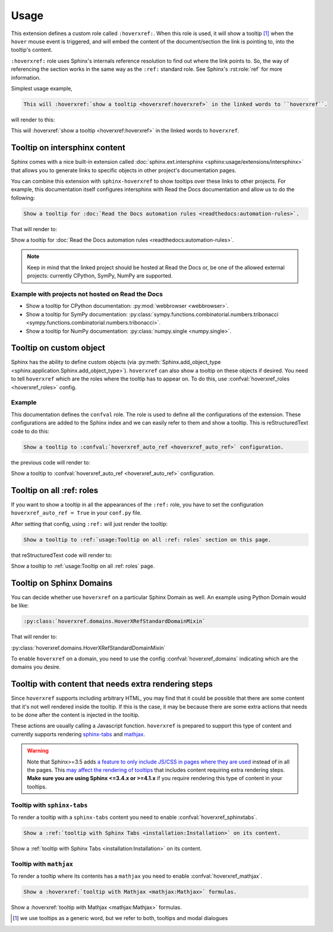 Usage
=====

This extension defines a custom role called ``:hoverxref:``.
When this role is used, it will show a tooltip [#]_ when the ``hover`` mouse event is triggered,
and will embed the content of the document/section the link is pointing to, into the tooltip's content.

``:hoverxref:`` role uses Sphinx's internals reference resolution to find out where the link points to.
So, the way of referencing the section works in the same way as the ``:ref:`` standard role.
See Sphinx's :rst:role:`ref` for more information.

Simplest usage example,

.. code-block:: rst

   This will :hoverxref:`show a tooltip <hoverxref:hoverxref>` in the linked words to ``hoverxref``.

will render to this:

This will :hoverxref:`show a tooltip <hoverxref:hoverxref>` in the linked words to ``hoverxref``.


Tooltip on intersphinx content
------------------------------

Sphinx comes with a nice built-in extension called :doc:`sphinx.ext.intersphinx <sphinx:usage/extensions/intersphinx>`
that allows you to generate links to specific objects in other project's documentation pages.

You can combine this extension with ``sphinx-hoverxref`` to show tooltips over these links to other projects.
For example, this documentation itself configures intersphinx with Read the Docs documentation and allow us
to do the following:

.. code-block:: rst

   Show a tooltip for :doc:`Read the Docs automation rules <readthedocs:automation-rules>`.

That will render to:

Show a tooltip for :doc:`Read the Docs automation rules <readthedocs:automation-rules>`.

.. note::

   Keep in mind that the linked project should be hosted at Read the Docs or,
   be one of the allowed external projects:
   currently CPython, SymPy, NumPy are supported.


Example with projects not hosted on Read the Docs
~~~~~~~~~~~~~~~~~~~~~~~~~~~~~~~~~~~~~~~~~~~~~~~~~

* Show a tooltip for CPython documentation: :py:mod:`webbrowser <webbrowser>`.
* Show a tooltip for SymPy documentation: :py:class:`sympy.functions.combinatorial.numbers.tribonacci <sympy.functions.combinatorial.numbers.tribonacci>`.
* Show a tooltip for NumPy documentation: :py:class:`numpy.single <numpy.single>`.


Tooltip on custom object
------------------------

Sphinx has the ability to define custom objects (via :py:meth:`Sphinx.add_object_type <sphinx.application.Sphinx.add_object_type>`).
``hoverxref`` can also show a tooltip on these objects if desired.
You need to tell ``hoverxref`` which are the roles where the tooltip has to appear on.
To do this, use :confval:`hoverxref_roles <hoverxref_roles>` config.

Example
~~~~~~~

This documentation defines the ``confval`` role.
The role is used to define all the configurations of the extension.
These configurations are added to the Sphinx index and we can easily refer to them and show a tooltip.
This is reStructuredText code to do this:

.. code-block:: rst

   Show a tooltip to :confval:`hoverxref_auto_ref <hoverxref_auto_ref>` configuration.

the previous code will render to:

Show a tooltip to :confval:`hoverxref_auto_ref <hoverxref_auto_ref>` configuration.


Tooltip on all :ref: roles
--------------------------

If you want to show a tooltip in all the appearances of the ``:ref:`` role,
you have to set the configuration ``hoverxref_auto_ref = True`` in your ``conf.py`` file.

After setting that config, using ``:ref:`` will just render the tooltip:

.. code-block:: rst

   Show a tooltip to :ref:`usage:Tooltip on all :ref: roles` section on this page.

that reStructuredText code will render to:

Show a tooltip to :ref:`usage:Tooltip on all :ref: roles` page.

Tooltip on Sphinx Domains
-------------------------

You can decide whether use ``hoverxref`` on a particular Sphinx Domain as well.
An example using Python Domain would be like:

.. code-block:: rst

   :py:class:`hoverxref.domains.HoverXRefStandardDomainMixin`

That will render to:

:py:class:`hoverxref.domains.HoverXRefStandardDomainMixin`


To enable ``hoverxref`` on a domain, you need to use the config :confval:`hoverxref_domains`
indicating which are the domains you desire.


Tooltip with content that needs extra rendering steps
-----------------------------------------------------

Since ``hoverxref`` supports including arbitrary HTML,
you may find that it could be possible that there are some content that it's not well rendered inside the tooltip.
If this is the case, it may be because there are some extra actions that needs to be done after the content is injected in the tooltip.

These actions are usually calling a Javascript function.
``hoverxref`` is prepared to support this type of content and currently supports rendering
`sphinx-tabs`_ and mathjax_.

.. warning::

   Note that Sphinx>=3.5 adds `a feature to only include JS/CSS in pages where they are used`_ instead of in all the pages.
   This `may affect the rendering of tooltips`_ that includes content requiring extra rendering steps.
   **Make sure you are using Sphinx <=3.4.x or >=4.1.x** if you require rendering this type of content in your tooltips.

   .. _a feature to only include JS/CSS in pages where they are used: https://github.com/sphinx-doc/sphinx/pull/8631
   .. _may affect the rendering of tooltips: https://github.com/sphinx-doc/sphinx/issues/9115


Tooltip with ``sphinx-tabs``
~~~~~~~~~~~~~~~~~~~~~~~~~~~~

To render a tooltip with a ``sphinx-tabs`` content you need to enable :confval:`hoverxref_sphinxtabs`.

.. code-block:: rst

   Show a :ref:`tooltip with Sphinx Tabs <installation:Installation>` on its content.

Show a :ref:`tooltip with Sphinx Tabs <installation:Installation>` on its content.


Tooltip with ``mathjax``
~~~~~~~~~~~~~~~~~~~~~~~~

To render a tooltip where its contents has a ``mathjax`` you need to enable :confval:`hoverxref_mathjax`.

.. code-block:: rst

   Show a :hoverxref:`tooltip with Mathjax <mathjax:Mathjax>` formulas.

Show a :hoverxref:`tooltip with Mathjax <mathjax:Mathjax>` formulas.


.. _sphinx-tabs: https://github.com/djungelorm/sphinx-tabs
.. _mathjax: http://www.sphinx-doc.org/es/master/usage/extensions/math.html#module-sphinx.ext.mathjax

.. [#] we use tooltips as a generic word, but we refer to both, tooltips and modal dialogues

